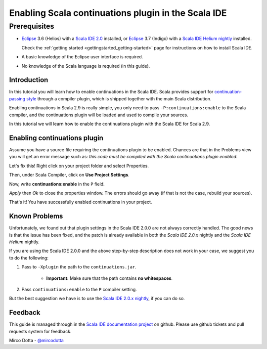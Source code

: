 Enabling Scala continuations plugin in the Scala IDE
====================================================

Prerequisites
.............

*   `Eclipse`_ 3.6 (Helios) with a `Scala IDE 2.0`_ installed, or 
    `Eclipse`_ 3.7 (Indigo) with a `Scala IDE Helium nightly`_ installed.

    Check the :ref:`getting started <gettingstarted_getting-started>` page for instructions on how to install Scala IDE.

*   A basic knowledge of the Eclipse user interface is required.

*   No knowledge of the Scala language is required (in this guide).

Introduction
------------

In this tutorial you will learn how to enable continuations in the Scala IDE. Scala provides 
support for `continuation-passing style`_ through a compiler plugin, which is shipped together with 
the main Scala distribution. 

Enabling continuations in Scala 2.9 is really simple, you only need to pass 
``-P:continuations:enable`` to the Scala compiler, and the continuations plugin will be loaded and 
used to compile your sources.

In this tutorial we will learn how to enable the continuations plugin with the Scala IDE for Scala 2.9.

Enabling continuations plugin
-----------------------------

Assume you have a source file requiring the continuations plugin to be enabled. Chances are that in 
the Problems view you will get an error message such as: *this code must be compiled with the Scala 
continuations plugin enabled*.

.. image:: images/1-continuations-disabled.png
  :alt: Errors dues to disabled continuations plugin 
  :width: 100%
  :target: ../../_images/1-continuations-disabled.png

Let's fix this!
Right click on your project folder and select Properties.

.. image:: images/2-project-properties.png
  :alt: Open the project properties 
  :width: 100%
  :target: ../../_images/2-project-properties.png

Then, under Scala Compiler, click on **Use Project Settings**.

.. image:: images/3-use-project-settings.png
  :alt: Use project settings
  :width: 100%
  :target: ../../_images/3-use-project-settings.png

Now, write **continuations:enable** in the ``P`` field.

.. image:: images/4-enable-continuations-plugin.png
  :alt: Enable the continuations plugin
  :width: 100%
  :target: ../../_images/4-enable-continuations-plugin.png

`Apply` then `Ok` to close the properties window. The errors should go away (if that is not the 
case, rebuild your sources).

.. image:: images/5-no-errors.png
  :alt: No more errors in the project
  :width: 100%
  :target: ../../_images/5-no-errors.png

That's it! You have successfully enabled continuations in your project.

Known Problems
--------------

Unfortunately, we found out that plugin settings in the Scala IDE 2.0.0 are not always correctly 
handled. The good news is that the issue has been fixed, and the patch is already available in both 
the `Scala IDE 2.0.x` nightly and the `Scala IDE Helium` nightly. 

If you are using the Scala IDE 2.0.0 and the above step-by-step description does not work in your 
case, we suggest you to do the following:

1. Pass to ``-Xplugin`` the path to the ``continuations.jar``. 
	
	* **Important:** Make sure that the path contains **no whitespaces**.
	
2. Pass ``continuations:enable`` to the ``P`` compiler setting.

But the best suggestion we have is to use the `Scala IDE 2.0.x nightly`_, if you can do so.

Feedback
--------

This guide is managed through in the `Scala IDE documentation project`_ on github.
Please use github tickets and pull requests system for feedback.

Mirco Dotta - `@mircodotta`_

.. _continuation-passing style: http://en.wikipedia.org/wiki/Continuation-passing_style
.. _Scala IDE documentation project: https://github.com/scala-ide/docs
.. _Eclipse: http://www.eclipse.org/
.. _Scala IDE 2.0: http://scala-ide.org/download/current.html
.. _Scala IDE 2.0.x nightly: http://scala-ide.org/download/nightly.html
.. _Scala IDE Helium nightly: http://scala-ide.org/download/nightly.html
.. _@mircodotta: https://twitter.com/mircodotta
